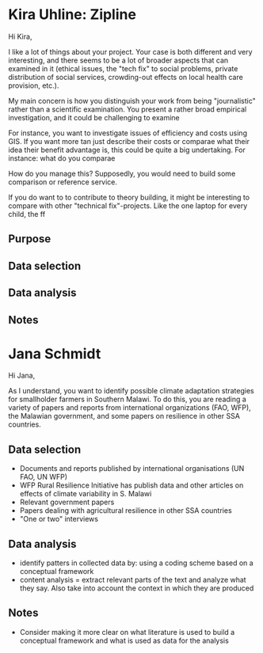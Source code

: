 * Kira Uhline: Zipline

Hi Kira,

I like a lot of things about your project. Your case is both different and very interesting, and there seems to be a lot of broader aspects that can examined in it (ethical issues, the "tech fix" to social problems, private distribution of social services, crowding-out effects on local health care provision, etc.).

My main concern is how you distinguish your work from being "journalistic" rather than a scientific examination. You present a rather broad empirical investigation, and it could be challenging to examine

For instance, you want to investigate issues of efficiency and costs using GIS. If you want more tan just describe their costs or comparae what their idea their benefit advantage is, this could be quite a big undertaking. For instance: what do you comparae

How do you manage this? Supposedly, you would need to build some comparison or reference service.

If you do want to to contribute to theory building, it might be interesting to compare with other "technical fix"-projects. Like the one laptop for every child, the  ff

** Purpose

** Data selection

** Data analysis

** Notes
* Jana Schmidt

Hi Jana,

As I understand, you want to identify possible climate adaptation strategies for smallholder farmers in Southern Malawi. To do this, you are reading a variety of papers and reports from international organizations (FAO, WFP), the Malawian government, and some papers on resilience in other SSA countries.

** Data selection
 - Documents and reports published by international organisations (UN FAO, UN WFP)
 - WFP Rural Resilience Initiative has publish data and other articles on effects of climate variability in S. Malawi
 - Relevant government papers
 - Papers dealing with agricultural resilience in other SSA countries
 - "One or two" interviews
** Data analysis
 - identify patters in collected data by: using a coding scheme based on a conceptual framework
 - content analysis = extract relevant parts of the text and analyze what they say. Also take into account the context in which they are produced
** Notes
- Consider making it more clear on what literature is used to build a conceptual framework and what is used as data for the analysis
